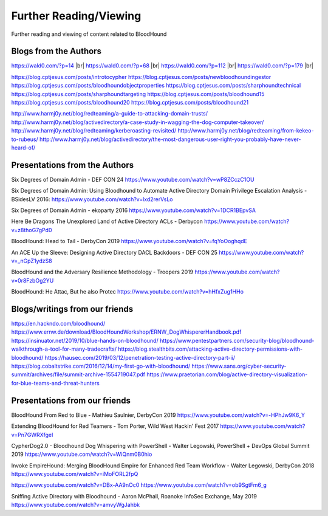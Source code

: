 Further Reading/Viewing
=======================

Further reading and viewing of content related to BloodHound

Blogs from the Authors
----------------------

https://wald0.com/?p=14 |br|
https://wald0.com/?p=68 |br|
https://wald0.com/?p=112 |br|
https://wald0.com/?p=179 |br|

https://blog.cptjesus.com/posts/introtocypher
https://blog.cptjesus.com/posts/newbloodhoundingestor
https://blog.cptjesus.com/posts/bloodhoundobjectproperties
https://blog.cptjesus.com/posts/sharphoundtechnical
https://blog.cptjesus.com/posts/sharphoundtargeting
https://blog.cptjesus.com/posts/bloodhound15
https://blog.cptjesus.com/posts/bloodhound20
https://blog.cptjesus.com/posts/bloodhound21

http://www.harmj0y.net/blog/redteaming/a-guide-to-attacking-domain-trusts/
http://www.harmj0y.net/blog/activedirectory/a-case-study-in-wagging-the-dog-computer-takeover/
http://www.harmj0y.net/blog/redteaming/kerberoasting-revisited/
http://www.harmj0y.net/blog/redteaming/from-kekeo-to-rubeus/
http://www.harmj0y.net/blog/activedirectory/the-most-dangerous-user-right-you-probably-have-never-heard-of/

Presentations from the Authors
------------------------------

Six Degrees of Domain Admin - DEF CON 24
https://www.youtube.com/watch?v=wP8ZCczC1OU

Six Degrees of Domain Admin: Using Bloodhound to Automate Active Directory Domain Privilege Escalation Analysis - BSidesLV 2016:
https://www.youtube.com/watch?v=lxd2rerVsLo

Six Degrees of Domain Admin - ekoparty 2016
https://www.youtube.com/watch?v=1DCR1BEpvSA

Here Be Dragons The Unexplored Land of Active Directory ACLs - Derbycon 
https://www.youtube.com/watch?v=z8thoG7gPd0

BloodHound: Head to Tail - DerbyCon 2019
https://www.youtube.com/watch?v=fqYoOoghqdE

An ACE Up the Sleeve: Designing Active Directory DACL Backdoors - DEF CON 25
https://www.youtube.com/watch?v=_nGpZ1ydzS8

BloodHound and the Adversary Resilience Methodology - Troopers 2019
https://www.youtube.com/watch?v=0r8FzbOg2YU

BloodHound: He Attac, But he also Protec
https://www.youtube.com/watch?v=hHfxZug1HHo

Blogs/writings from our friends
-------------------------------

https://en.hackndo.com/bloodhound/
https://www.ernw.de/download/BloodHoundWorkshop/ERNW_DogWhispererHandbook.pdf
https://insinuator.net/2019/10/blue-hands-on-bloodhound/
https://www.pentestpartners.com/security-blog/bloodhound-walkthrough-a-tool-for-many-tradecrafts/
https://blog.stealthbits.com/attacking-active-directory-permissions-with-bloodhound/
https://hausec.com/2019/03/12/penetration-testing-active-directory-part-ii/
https://blog.cobaltstrike.com/2016/12/14/my-first-go-with-bloodhound/
https://www.sans.org/cyber-security-summit/archives/file/summit-archive-1554719047.pdf
https://www.praetorian.com/blog/active-directory-visualization-for-blue-teams-and-threat-hunters

Presentations from our friends
------------------------------

BloodHound From Red to Blue - Mathieu Saulnier, DerbyCon 2019
https://www.youtube.com/watch?v=-HPhJw9K6_Y

Extending BloodHound for Red Teamers - Tom Porter, Wild West Hackin' Fest 2017
https://www.youtube.com/watch?v=Pn7GWRXfgeI

CypherDog2.0 - Bloodhound Dog Whispering with PowerShell - Walter Legowski, PowerShell + DevOps Global Summit 2019
https://www.youtube.com/watch?v=WiQnm0B0hio

Invoke EmpireHound: Merging BloodHound Empire for Enhanced Red Team Workflow - Walter Legowski, DerbyCon 2018
https://www.youtube.com/watch?v=iMoFORL2fpQ

https://www.youtube.com/watch?v=DBx-AA9nOc0
https://www.youtube.com/watch?v=ob9SgtFm6_g

Sniffing Active Directory with Bloodhound - Aaron McPhall, Roanoke InfoSec Exchange, May 2019
https://www.youtube.com/watch?v=amvyWgJahbk

.. |br| raw:: html

    <br>
